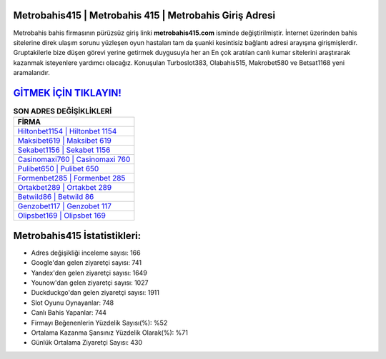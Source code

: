 ﻿Metrobahis415 | Metrobahis 415 | Metrobahis Giriş Adresi
===================================

.. image:: images/metrobahis-giris.jpg
   :width: 600
   
Metrobahis bahis firmasının pürüzsüz giriş linki **metrobahis415.com** isminde değiştirilmiştir. İnternet üzerinden bahis sitelerine direk ulaşım sorunu yüzleşen oyun hastaları tam da şuanki kesintisiz bağlantı adresi arayışına girişmişlerdir. Gruptakilerle bize düşen görevi yerine getirmek duygusuyla her an En çok aratılan canlı kumar sitelerini araştırarak kazanmak isteyenlere yardımcı olacağız. Konuşulan Turboslot383, Olabahis515, Makrobet580 ve Betsat1168 yeni aramalarıdır.

`GİTMEK İÇİN TIKLAYIN! <https://uclck.me/gonow>`_
==============

.. list-table:: **SON ADRES DEĞİŞİKLİKLERİ**
   :widths: 100
   :header-rows: 1

   * - FİRMA
   * - `Hiltonbet1154 | Hiltonbet 1154 <hiltonbet1154-hiltonbet-1154-hiltonbet-giris-adresi.html>`_
   * - `Maksibet619 | Maksibet 619 <maksibet619-maksibet-619-maksibet-giris-adresi.html>`_
   * - `Sekabet1156 | Sekabet 1156 <sekabet1156-sekabet-1156-sekabet-giris-adresi.html>`_	 
   * - `Casinomaxi760 | Casinomaxi 760 <casinomaxi760-casinomaxi-760-casinomaxi-giris-adresi.html>`_	 
   * - `Pulibet650 | Pulibet 650 <pulibet650-pulibet-650-pulibet-giris-adresi.html>`_ 
   * - `Formenbet285 | Formenbet 285 <formenbet285-formenbet-285-formenbet-giris-adresi.html>`_
   * - `Ortakbet289 | Ortakbet 289 <ortakbet289-ortakbet-289-ortakbet-giris-adresi.html>`_	 
   * - `Betwild86 | Betwild 86 <betwild86-betwild-86-betwild-giris-adresi.html>`_
   * - `Genzobet117 | Genzobet 117 <genzobet117-genzobet-117-genzobet-giris-adresi.html>`_
   * - `Olipsbet169 | Olipsbet 169 <olipsbet169-olipsbet-169-olipsbet-giris-adresi.html>`_
	 
Metrobahis415 İstatistikleri:
===================================	 
* Adres değişikliği inceleme sayısı: 166
* Google'dan gelen ziyaretçi sayısı: 741
* Yandex'den gelen ziyaretçi sayısı: 1649
* Younow'dan gelen ziyaretçi sayısı: 1027
* Duckduckgo'dan gelen ziyaretçi sayısı: 1911
* Slot Oyunu Oynayanlar: 748
* Canlı Bahis Yapanlar: 744
* Firmayı Beğenenlerin Yüzdelik Sayısı(%): %52
* Ortalama Kazanma Şansınız Yüzdelik Olarak(%): %71
* Günlük Ortalama Ziyaretçi Sayısı: 430
